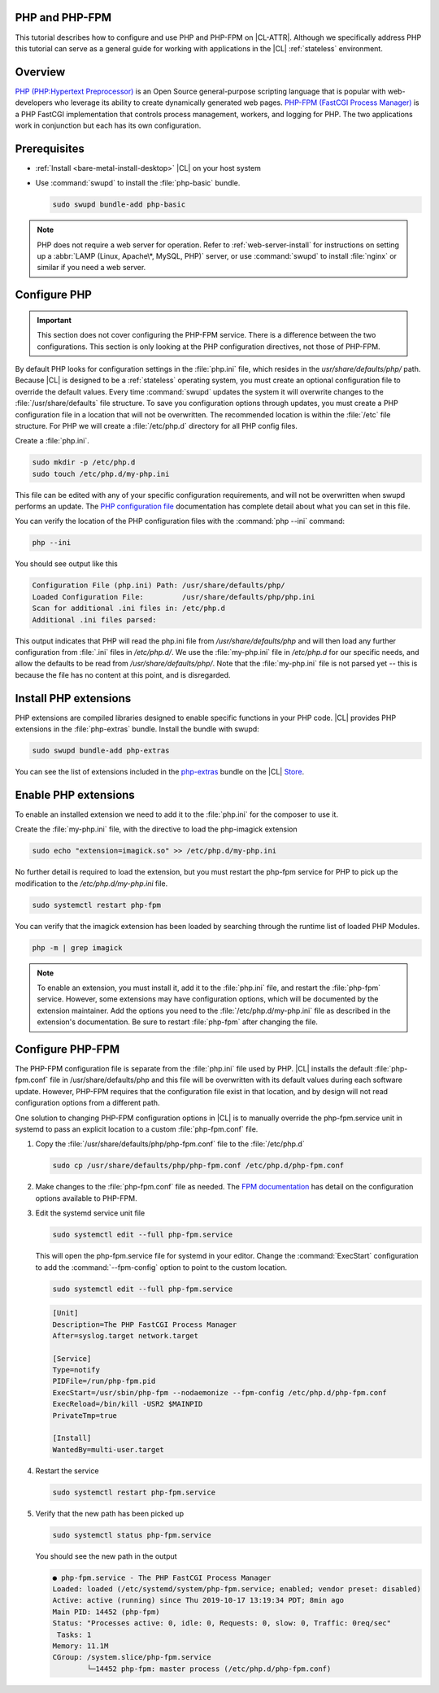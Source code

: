 .. _php:

PHP and PHP-FPM
***************

This tutorial describes how to configure and use PHP and PHP-FPM  on |CL-ATTR|. Although we specifically address PHP this tutorial can serve as a general guide for working with applications in the |CL| :ref:`stateless` environment.

.. contents::
    :local:
    :depth: 1

Overview
********

`PHP (PHP:Hypertext Preprocessor)`_ is an Open Source general-purpose scripting language that is popular with web-developers who leverage its ability to create dynamically generated web pages.  `PHP-FPM (FastCGI Process Manager)`_ is a PHP FastCGI implementation that controls process management, workers, and logging for PHP. The two applications work in conjunction but each has its own configuration.



Prerequisites
*************

* :ref:`Install <bare-metal-install-desktop>` |CL| on your host system
* Use :command:`swupd` to install the :file:`php-basic` bundle.

  .. code-block:: bash

     sudo swupd bundle-add php-basic

.. note::

   PHP does not require a web server for operation.  Refer to :ref:`web-server-install` for instructions on setting up a :abbr:`LAMP (Linux, Apache\*, MySQL, PHP)` server, or use :command:`swupd` to install :file:`nginx` or similar if you need a web server.


Configure PHP
*************

.. important::

   This section does not cover configuring the PHP-FPM service. There is a difference between the two configurations. This section is only looking at the PHP configuration directives, not those of PHP-FPM.


By default PHP looks for configuration settings in the :file:`php.ini` file, which resides in the `usr/share/defaults/php/` path. Because |CL| is designed to be a :ref:`stateless` operating system, you must create an optional configuration file to override the default values. Every time :command:`swupd` updates the system it will overwrite changes to the :file:`/usr/share/defaults` file structure. To save you configuration options through updates, you must create a PHP configuration file in a location that will not be overwritten. The recommended location is within the :file:`/etc` file structure.  For PHP we will create a :file:`/etc/php.d` directory for all PHP config files.

Create a :file:`php.ini`.

.. code-block:: bash

   sudo mkdir -p /etc/php.d
   sudo touch /etc/php.d/my-php.ini

This file can be edited with any of your specific configuration requirements, and will not be overwritten when swupd performs an update. The `PHP configuration file`_ documentation has complete detail about what you can set in this file.

You can verify the location of the PHP configuration files with the :command:`php --ini` command:

.. code-block:: bash

   php --ini

You should see output like this

.. code-block:: console

   Configuration File (php.ini) Path: /usr/share/defaults/php/
   Loaded Configuration File:         /usr/share/defaults/php/php.ini
   Scan for additional .ini files in: /etc/php.d
   Additional .ini files parsed:


This output indicates that PHP will read the php.ini file from `/usr/share/defaults/php` and will then load any further configuration from :file:`.ini` files in `/etc/php.d/`. We use the :file:`my-php.ini` file in `/etc/php.d` for our specific needs, and allow the defaults to be read from `/usr/share/defaults/php/`. Note that the :file:`my-php.ini` file is not parsed yet -- this is because the file has no content at this point, and is disregarded.


Install PHP extensions
**********************

PHP extensions are compiled libraries designed to enable specific functions in your PHP code. |CL| provides PHP extensions in the :file:`php-extras` bundle.  Install the bundle with swupd:

.. code-block:: bash

   sudo swupd bundle-add php-extras

You can see the list of extensions included in the `php-extras`_ bundle on the |CL| `Store`_.


Enable PHP extensions
*********************

To enable an installed extension we need to add it to the :file:`php.ini` for the composer to use it.

Create the :file:`my-php.ini` file, with the directive to load the php-imagick extension

.. code-block:: bash

   sudo echo "extension=imagick.so" >> /etc/php.d/my-php.ini


No further detail is required to load the extension, but you must restart the php-fpm service for PHP to pick up the modification to the `/etc/php.d/my-php.ini` file.

.. code-block:: bash

   sudo systemctl restart php-fpm

You can verify that the imagick extension has been loaded by searching through the runtime list of loaded PHP Modules.

.. code-block:: bash

   php -m | grep imagick


.. note::

   To enable an extension, you must install it, add it to the :file:`php.ini` file, and restart the :file:`php-fpm` service. However, some extensions may have configuration options, which will be documented by the extension maintainer. Add the options you need to the :file:`/etc/php.d/my-php.ini` file as described in the extension's documentation. Be sure to restart :file:`php-fpm` after changing the file.

Configure PHP-FPM
*****************

The PHP-FPM configuration file is separate from the :file:`php.ini` file used by PHP. |CL| installs the default :file:`php-fpm.conf` file in /usr/share/defaults/php and this file will be overwritten with its default values during each software update. However, PHP-FPM requires that the configuration file exist in that location, and by design will not read configuration options from a different path.

One solution to changing PHP-FPM configuration options in |CL| is to manually override the php-fpm.service unit in systemd to pass an explicit location to a custom :file:`php-fpm.conf` file.

#. Copy the :file:`/usr/share/defaults/php/php-fpm.conf` file to the :file:`/etc/php.d`

   .. code-block:: bash

      sudo cp /usr/share/defaults/php/php-fpm.conf /etc/php.d/php-fpm.conf

#. Make changes to the :file:`php-fpm.conf` file as needed. The `FPM documentation`_ has detail on the configuration options available to PHP-FPM.


#. Edit the systemd service unit file

   .. code-block:: bash

      sudo systemctl edit --full php-fpm.service

   This will open the php-fpm.service file for systemd in your editor.  Change the  :command:`ExecStart` configuration to add the :command:`--fpm-config` option to point to the custom location.

   .. code-block:: bash

      sudo systemctl edit --full php-fpm.service

   .. code-block:: console

      [Unit]
      Description=The PHP FastCGI Process Manager
      After=syslog.target network.target

      [Service]
      Type=notify
      PIDFile=/run/php-fpm.pid
      ExecStart=/usr/sbin/php-fpm --nodaemonize --fpm-config /etc/php.d/php-fpm.conf
      ExecReload=/bin/kill -USR2 $MAINPID
      PrivateTmp=true

      [Install]
      WantedBy=multi-user.target

#. Restart the service

   .. code-block:: bash

      sudo systemctl restart php-fpm.service

#. Verify that the new path has been picked up

   .. code-block:: bash

      sudo systemctl status php-fpm.service

   You should see the new path in the output

   .. code-block:: console

      ● php-fpm.service - The PHP FastCGI Process Manager
      Loaded: loaded (/etc/systemd/system/php-fpm.service; enabled; vendor preset: disabled)
      Active: active (running) since Thu 2019-10-17 13:19:34 PDT; 8min ago
      Main PID: 14452 (php-fpm)
      Status: "Processes active: 0, idle: 0, Requests: 0, slow: 0, Traffic: 0req/sec"
       Tasks: 1
      Memory: 11.1M
      CGroup: /system.slice/php-fpm.service
              └─14452 php-fpm: master process (/etc/php.d/php-fpm.conf)






.. _PHP (PHP:Hypertext Preprocessor): https://www.php.net/

.. _PHP-FPM (FastCGI Process Manager): https://php-fpm.org/

.. _php-extras: https://clearlinux.org/software/bundle/php-extras

.. _Store: https://clearlinux.org/software/

.. _PHP configuration file: https://www.php.net/manual/en/configuration.file.php

.. _FPM documentation: https://www.php.net/manual/en/install.fpm.configuration.php
